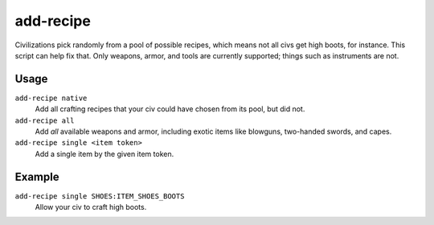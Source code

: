 add-recipe
==========

.. dfhack-tool::
    :summary: Add crafting recipies to a civ.
    :tags: adventure fort gameplay

Civilizations pick randomly from a pool of possible recipes, which means not all
civs get high boots, for instance. This script can help fix that. Only weapons,
armor, and tools are currently supported; things such as instruments are not.

Usage
-----

``add-recipe native``
    Add all crafting recipes that your civ could have chosen from its pool, but
    did not.
``add-recipe all``
    Add *all* available weapons and armor, including exotic items like
    blowguns, two-handed swords, and capes.
``add-recipe single <item token>``
    Add a single item by the given item token.

Example
-------

``add-recipe single SHOES:ITEM_SHOES_BOOTS``
    Allow your civ to craft high boots.

